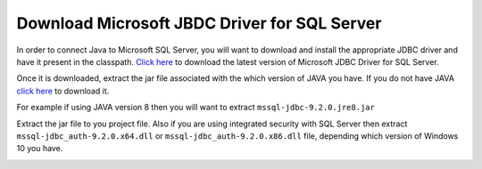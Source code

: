 Download Microsoft JBDC Driver for SQL Server
=============================================
In order to connect Java to Microsoft SQL Server, you will want to download and
install  the appropriate JDBC driver and have it present in the classpath.
`Click here <https://docs.microsoft.com/en-us/sql/connect/jdbc/download-microsoft-jdbc-driver-for-sql-server?view=sql-server-ver15>`_
to download the latest version of Microsoft JDBC Driver for SQL Server.

Once it is downloaded, extract the jar file associated with the which version of
JAVA you have.  If you do not have JAVA `click here <https://www.java.com/en/>`_ to download it.

For example if using JAVA version 8 then you will want to extract ``mssql-jdbc-9.2.0.jre8.jar``

Extract the jar file to you project file. Also if you are using integrated security with SQL Server
then extract ``mssql-jdbc_auth-9.2.0.x64.dll`` or ``mssql-jdbc_auth-9.2.0.x86.dll`` file,
depending which version of Windows 10 you have.

.. image:: jarfile.JPG






